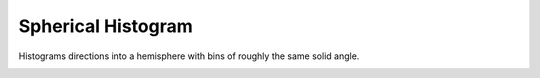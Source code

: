 ###################
Spherical Histogram
###################
|TestStatus| |PyPiStatus| |BlackStyle| |BlackPackStyle| |MITLicenseBadge|

Histograms directions into a hemisphere with bins of roughly the same solid angle.

|HemisphereGrid|

|FigSolidAngleDistribution|

|FigExampleWithCherenkovLight|

.. |TestStatus| image:: https://github.com/cherenkov-plenoscope/spherical_histogram/actions/workflows/test.yml/badge.svg?branch=main
    :target: https://github.com/cherenkov-plenoscope/spherical_histogram/actions/workflows/test.yml

.. |PyPiStatus| image:: https://img.shields.io/pypi/v/spherical_histogram
    :target: https://pypi.org/project/spherical_histogram

.. |BlackStyle| image:: https://img.shields.io/badge/code%20style-black-000000.svg
    :target: https://github.com/psf/black

.. |BlackPackStyle| image:: https://img.shields.io/badge/pack%20style-black-000000.svg
    :target: https://github.com/cherenkov-plenoscope/black_pack

.. |MITLicenseBadge| image:: https://img.shields.io/badge/License-MIT-yellow.svg
    :target: https://opensource.org/licenses/MIT

.. |FigSolidAngleDistribution| image:: https://github.com/cherenkov-plenoscope/spherical_histogram/blob/main/readme/skymap_solid_angles.jpg?raw=True
    :width: 50% 

.. |FigExampleWithCherenkovLight| image:: https://github.com/cherenkov-plenoscope/spherical_histogram/blob/main/readme/000000.primary_to_cherenkov.jpg?raw=True
    :width: 50% 

.. |HemisphereGrid| image:: https://github.com/cherenkov-plenoscope/spherical_histogram/blob/main/readme/skymap_render_crop.jpg?raw=True
    :width: 50% 
